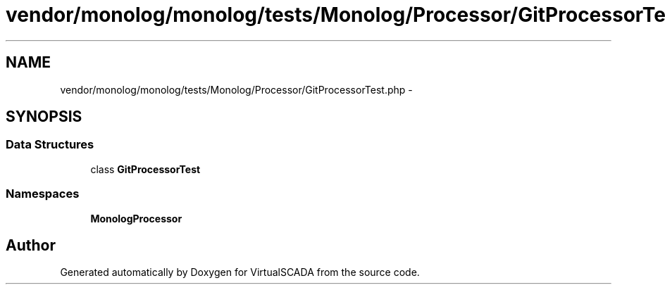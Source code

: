 .TH "vendor/monolog/monolog/tests/Monolog/Processor/GitProcessorTest.php" 3 "Tue Apr 14 2015" "Version 1.0" "VirtualSCADA" \" -*- nroff -*-
.ad l
.nh
.SH NAME
vendor/monolog/monolog/tests/Monolog/Processor/GitProcessorTest.php \- 
.SH SYNOPSIS
.br
.PP
.SS "Data Structures"

.in +1c
.ti -1c
.RI "class \fBGitProcessorTest\fP"
.br
.in -1c
.SS "Namespaces"

.in +1c
.ti -1c
.RI " \fBMonolog\\Processor\fP"
.br
.in -1c
.SH "Author"
.PP 
Generated automatically by Doxygen for VirtualSCADA from the source code\&.
